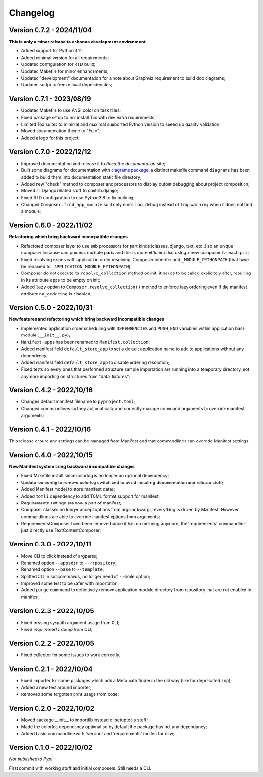 
=========
Changelog
=========

Version 0.7.2 - 2024/11/04
**************************

**This is only a minor release to enhance development environment**

* Added support for Python 3.11;
* Added minimal version for all requirements;
* Updated configuration for RTD build;
* Updated Makefile for minor enhancements;
* Updated "development" documentation for a note about Graphviz requirement to build
  doc diagrams;
* Updated script to freeze local dependencies;


Version 0.7.1 - 2023/08/19
**************************

* Updated Makefile to use ANSI color on task titles;
* Fixed package setup to not install Tox with dev extra requirements;
* Limited Tox suites to minimal and maximal supported Python version to speed up
  quality validation;
* Moved documentation theme to "Furo";
* Added a logo for this project;


Version 0.7.0 - 2022/12/12
**************************

* Improved documentation and release it to *Read the documentation* site;
* Built some diagrams for documentation with
  `diagrams package <https://github.com/mingrammer/diagrams>`_, a distinct makefile
  command ``diagrams`` has been added to build them into documentation static file
  directory;
* Added new "check" method to composer and processors to display output debugging about
  project composition;
* Moved all Django related stuff to contrib.django;
* Fixed RTD configuration to use Python3.8 to fix building;
* Changed ``Composer.find_app_module`` so it only emits ``log.debug`` instead of
  ``log.warning`` when it does not find a module;


Version 0.6.0 - 2022/11/02
**************************

**Refactoring which bring backward incompatible changes**

* Refactored composer layer to use sub processors for part kinds (classes, django,
  text, etc..) so an unique composer instance can process multiple parts and this is
  more efficient that using a new composer for each part;
* Fixed resolving issues with application order resolving, Composer inheriter and
  ``_MODULE_PYTHONPATH`` (that have be renamed to ``_APPLICATION_MODULE_PYTHONPATH``);
* Composer do not execute its ``resolve_collection`` method on init, it needs to be
  called explicitely after, resulting in its attribute ``apps`` to be empty on init;
* Added ``lazy`` option to ``Composer.resolve_collection()`` method to enforce
  lazy ordering even if the manifest attribute ``no_ordering`` is disabled;


Version 0.5.0 - 2022/10/31
**************************

**New features and refactoring which bring backward incompatible changes**

* Implemented application order scheduling with ``DEPENDENCIES`` and ``PUSH_END``
  variables within application base module (``__init__.py``);
* ``Manifest.apps`` has been renamed to ``Manifest.collection``;
* Added manifest field ``default_store_app`` to set a default application name to add
  to applications without any dependency;
* Added manifest field ``default_store_app`` to disable ordering resolution;
* Fixed tests so every ones that performed structure sample importation are running
  into a temporary directory, not anymore importing on structures from "data_fixtures";


Version 0.4.2 - 2022/10/16
**************************

* Changed default manifest filename to ``pyproject.toml``;
* Changed commandlines so they automatically and correctly manage command arguments to
  override manifest arguments;


Version 0.4.1 - 2022/10/16
**************************

This release ensure any settings can be managed from Manifest and that commandlines
can override Manifest settings.


Version 0.4.0 - 2022/10/15
**************************

**New Manifest system bring backward incompatible changes**

* Fixed Makefile install since colorlog is no longer an optional dependency;
* Update tox config to remove colorlog switch and to avoid installing documentation and
  release stuff;
* Added Manifest model to store manifest datas;
* Added ``tomli`` dependency to add TOML format support for manifest;
* Requirements settings are now a part of manifest;
* Composer classes no longer accept options from args or kwargs, everything is driven
  by Manifest. However commandlines are able to override manifest options from
  arguments;
* RequirementsComposer have been removed since it has no meaning anymore, the
  'requirements' commandline just directly use TextContentComposer;


Version 0.3.0 - 2022/10/11
**************************

* Move CLI to click instead of argparse;
* Renamed option ``--appsdir`` to ``--repository``;
* Renamed option ``--base`` to ``--template``;
* Splitted CLI in subcommands, no longer need of ``--mode`` option;
* Improved some test to be safer with importation;
* Added ``purge`` command to definitively remove application module directory from
  repository that are not enabled in manifest;


Version 0.2.3 - 2022/10/05
**************************

* Fixed missing syspath argument usage from CLI;
* Fixed requirements dump from CLI;


Version 0.2.2 - 2022/10/05
**************************

* Fixed collector for some issues to work correctly;


Version 0.2.1 - 2022/10/04
**************************

* Fixed importer for some packages which add a Meta path finder in the old way (like for
  deprecated ``imp``);
* Added a new test around importer;
* Removed some forgotten print usage from code;


Version 0.2.0 - 2022/10/02
**************************
* Moved package __init__ to importlib instead of setuptools stuff;
* Made the colorlog dependancy optional so by default the package has not any
  dependancy;
* Added basic commandline with 'version' and 'requirements' modes for now;


Version 0.1.0 - 2022/10/02
**************************

*Not published to Pypi*

First commit with working stuff and initial composers. Still needs a CLI.
